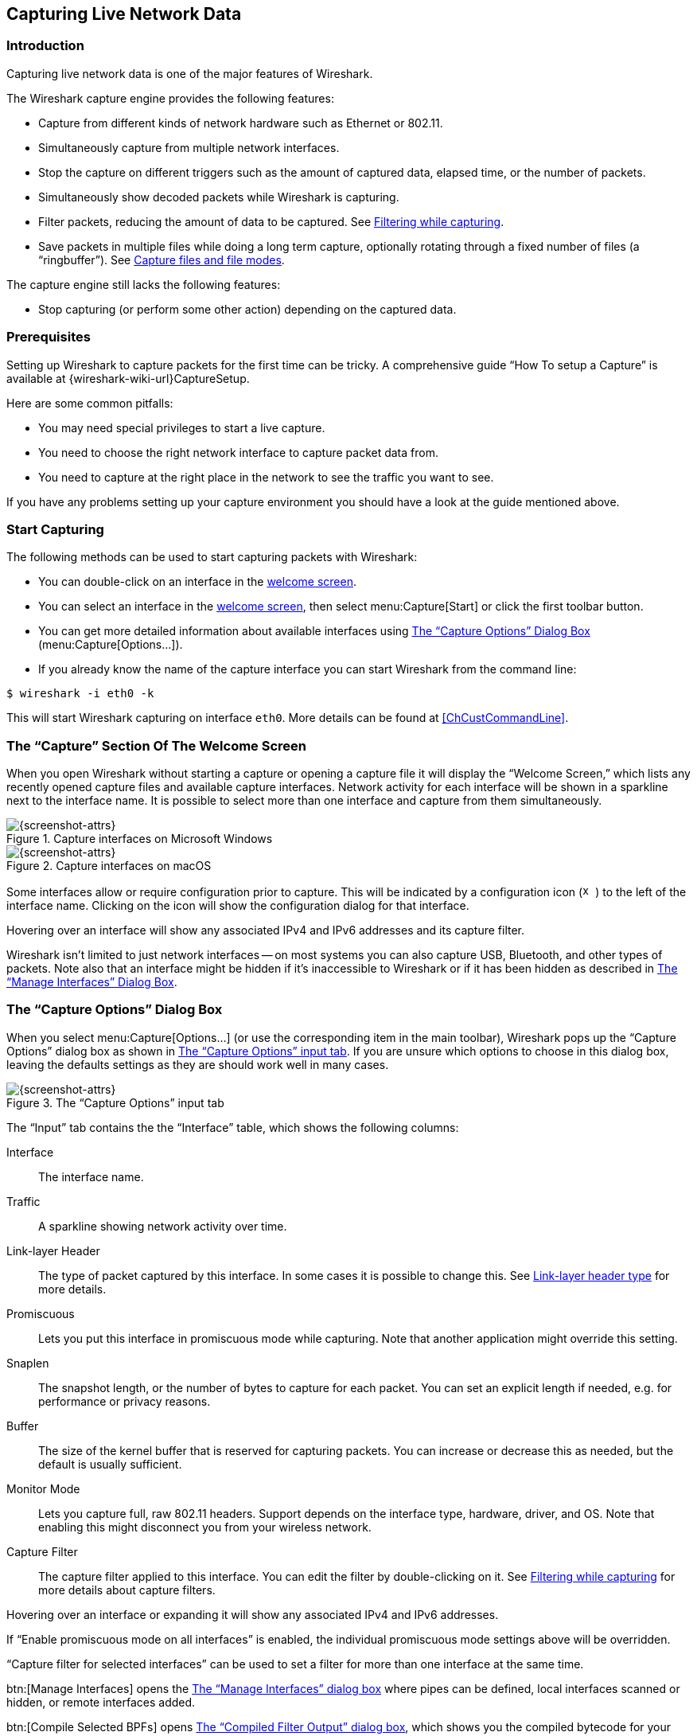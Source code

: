 // WSUG Chapter Capture

[[ChapterCapture]]

== Capturing Live Network Data

[[ChCapIntroduction]]

=== Introduction

Capturing live network data is one of the major features of Wireshark.

The Wireshark capture engine provides the following features:

* Capture from different kinds of network hardware such as Ethernet or 802.11.

* Simultaneously capture from multiple network interfaces.

* Stop the capture on different triggers such as the amount of captured data,
  elapsed time, or the number of packets.

* Simultaneously show decoded packets while Wireshark is capturing.

* Filter packets, reducing the amount of data to be captured. See
  <<ChCapCaptureFilterSection>>.

* Save packets in multiple files while doing a long term capture, optionally
  rotating through a fixed number of files (a “ringbuffer”). See
  <<ChCapCaptureFiles>>.

The capture engine still lacks the following features:

* Stop capturing (or perform some other action) depending on the captured data.

[[ChCapPrerequisitesSection]]

=== Prerequisites

Setting up Wireshark to capture packets for the first time can be
tricky. A comprehensive guide “How To setup a Capture” is available at
{wireshark-wiki-url}CaptureSetup.

Here are some common pitfalls:

* You may need special privileges to start a live capture.

* You need to choose the right network interface to capture packet data from.

* You need to capture at the right place in the network to see the traffic you
  want to see.

If you have any problems setting up your capture environment you should have a
look at the guide mentioned above.

[[ChCapCapturingSection]]

=== Start Capturing

The following methods can be used to start capturing packets with Wireshark:

* You can double-click on an interface in the <<ChCapInterfaceSection,welcome screen>>.

* You can select an interface in the <<ChCapInterfaceSection,welcome screen>>, then select menu:Capture[Start] or click the first toolbar button.

* You can get more detailed information about available interfaces using <<ChCapCaptureOptions>> (menu:Capture[Options...]).

* If you already know the name of the capture interface you can start Wireshark from the command line:
--
----
$ wireshark -i eth0 -k
----
--
This will start Wireshark capturing on interface `eth0`. More details can be found at <<ChCustCommandLine>>.

[[ChCapInterfaceSection]]

=== The “Capture” Section Of The Welcome Screen

When you open Wireshark without starting a capture or opening a capture file it will display the “Welcome Screen,” which lists any recently opened capture files and available capture interfaces.
Network activity for each interface will be shown in a sparkline next to the interface name.
It is possible to select more than one interface and capture from them simultaneously.

[[ChCapCaptureInterfacesMainWin32]]

.Capture interfaces on Microsoft Windows
image::wsug_graphics/ws-capture-interfaces-main-win32.png[{screenshot-attrs}]

[[ChCapCaptureInterfacesMainMacos]]

.Capture interfaces on macOS
image::wsug_graphics/ws-capture-interfaces-main-macos.png[{screenshot-attrs}]

Some interfaces allow or require configuration prior to capture.
This will be indicated by a configuration icon
(image:wsug_graphics/toolbar/x-capture-options.png[height=16,width=16])
to the left of the interface name.
Clicking on the icon will show the configuration dialog for that interface.

Hovering over an interface will show any associated IPv4 and IPv6 addresses and its capture filter.

Wireshark isn't limited to just network interfaces -- on most systems you can also capture USB, Bluetooth, and other types of packets.
Note also that an interface might be hidden if it’s inaccessible to Wireshark or if it has been hidden as described in <<ChManageInterfacesSection>>.

[[ChCapCaptureOptions]]

=== The “Capture Options” Dialog Box

When you select menu:Capture[Options...] (or use the corresponding item in the
main toolbar), Wireshark pops up the “Capture Options” dialog box as shown in
<<ChCapCaptureOptionsDialog>>.
If you are unsure which options to choose in this dialog box, leaving the defaults settings as they are should work well in many cases.

[[ChCapCaptureOptionsDialog]]
.The “Capture Options” input tab
image::wsug_graphics/ws-capture-options.png[{screenshot-attrs}]

The “Input” tab contains the the “Interface” table, which shows the following columns:

Interface::
The interface name.

Traffic::
A sparkline showing network activity over time.

Link-layer Header::
The type of packet captured by this interface.
In some cases it is possible to change this.
See <<ChCapLinkLayerHeader>> for more details.

Promiscuous::
Lets you put this interface in promiscuous mode while capturing.
Note that another application might override this setting.

Snaplen::
The snapshot length, or the number of bytes to capture for each packet.
You can set an explicit length if needed, e.g. for performance or privacy reasons.

Buffer::
The size of the kernel buffer that is reserved for capturing packets.
You can increase or decrease this as needed, but the default is usually sufficient.

Monitor Mode::
Lets you capture full, raw 802.11 headers.
Support depends on the interface type, hardware, driver, and OS.
Note that enabling this might disconnect you from your wireless network.

Capture Filter::
The capture filter applied to this interface.
You can edit the filter by double-clicking on it.
See <<ChCapCaptureFilterSection>> for more details about capture filters.

Hovering over an interface or expanding it will show any associated IPv4 and IPv6 addresses.

If “Enable promiscuous mode on all interfaces” is enabled, the individual promiscuous mode settings above will be overridden.

“Capture filter for selected interfaces” can be used to set a filter for more than one interface at the same time.

btn:[Manage Interfaces] opens the <<ChCapManageInterfacesDialog>> where pipes can be defined, local interfaces scanned or hidden, or remote interfaces added.

btn:[Compile Selected BPFs] opens <<ChCapCompiledFilterOutputDialog>>, which shows you the compiled bytecode for your capture filter.
This can help to better understand the capture filter you created.


[TIP]
.Linux power user tip
====
The execution of BPFs can be sped up on Linux by turning on BPF Just In Time compilation by executing

----
$ echo 1 >/proc/sys/net/core/bpf_jit_enable
----

if it is not enabled already. To make the change persistent you can use
link:{sysfs-main-url}[sysfsutils].
====

.The “Capture Options” output tab
image::wsug_graphics/ws-capture-options-output.png[{screenshot-attrs}]

The “Output” tab shows the following information:

Capture to a permanent file::

File:::
This field allows you to specify the file name that will be used for the capture file.
It is left blank by default.
If left blank, the capture data will be stored in a temporary file.
See <<ChCapCaptureFiles>> for details.
You can also click on the button to the right of this field to browse through the filesystem.

Output format:::
Allows you to set the format of the capture file.
pcapng is the default and is more flexible than pcap.
pcapng might be required, e.g. if more than one interface is chosen for capturing.
See {wireshark-wiki-url}Development/PcapNg for more details on pcapng.

Create a new file automatically...::
Sets the conditions for switching a new capture file.
A new capture file can be created based on the following conditions:
  * The number of packets in the capture file.
  * The size of the capture file.
  * The duration of the capture file.
  * The wall clock time.

Use a ring buffer with::
Multiple files only.
Form a ring buffer of the capture files with the given number of files.

More details about capture files can be found in <<ChCapCaptureFiles>>.

.The “Capture Options” options tab
image::wsug_graphics/ws-capture-options-options.png[{screenshot-attrs}]

The “Options” tab shows the following information:

Display Options::

Update list of packets in real-time:::
Updates the packet list pane in real time during capture.
If you do not enable this, Wireshark will not display any packets until you stop the capture.
When you check this, Wireshark captures in a separate process and feeds the captures to the display process.

Automatically scroll during live capture:::
Scroll the packet list pane as new packets come in, so you are always looking at the most recent packet.
If you do not specify this Wireshark adds new packets to the packet list but does not scroll the packet list pane.
This option is greyed out if “Update list of packets in real-time” is disabled.

Show capture information during capture:::
If this option is enabled, the capture information dialog described in  <<ChCapRunningSection>> will be shown while packets are captured.

Name Resolution::

Resolve MAC addresses:::
Translate MAC addresses into names.

Resolve network names:::
Translate network addresses into names.

Resolve transport names:::
Translate transport names (port numbers).

See <<ChAdvNameResolutionSection>> for more details on each of these options.

Stop capture automatically after...::

Capturing can be stopped based on the following conditions:

* The number of packets in the capture file.
* The number of capture files.
* The capture file size.
* The capture file duration.

You can click btn:[Start] from any tab to commence the capture or btn:[Cancel] to apply your changes and close the dialog.

[[ChManageInterfacesSection]]

=== The “Manage Interfaces” Dialog Box

[[ChCapManageInterfacesDialog]]
.The “Manage Interfaces” dialog box
image::wsug_graphics/ws-manage-interfaces.png[{screenshot-attrs}]

The “Manage Interfaces” dialog box initially shows the “Local Interfaces” tab, which lets you manage the following:

Show::
Whether or not to show or hide this interface in the welcome screen and the “Capture Options” dialog.

Friendly Name::
A name for the interface that is human readable.

Interface Name::
The device name of the interface.

Comment::
Can be used to add a descriptive comment for the interface.

// [[ChCapManageInterfacesPipesDialog]]

// .The “Pipes” tab
// image::wsug_graphics/ws-capture-options-manage-interfaces-pipes.png[{screenshot-attrs}]

The “Pipes” tab lets you capture from a named pipe.
To successfully add a pipe, its associated named pipe must have already been created.
Click btn:[{plus}] and type the name of the pipe including its path.
Alternatively, btn:[Browse] can be used to locate the pipe.

To remove a pipe from the list of interfaces, select it and press btn:[-].

// [[ChCapManageInterfacesDialog]]

// === The “Add New Interfaces” dialog box

// As a central point to manage interfaces this dialog box consists of three tabs
// to add or remove interfaces.

// .The “Add New Interfaces” dialog box
// image::wsug_graphics/ws-capture-options-manage-interfaces.png[{screenshot-attrs}]

// ==== Add or hide local interfaces

// [[ChCapManageInterfacesLocalDialog]]
// .The “Add New Interfaces - Local Interfaces” dialog box
// image::wsug_graphics/ws-capture-options-manage-interfaces-local.png[{screenshot-attrs}]

// The tab “Local Interfaces” contains a list of available local interfaces,
// including the hidden ones, which are not shown in the other lists.

// If a new local interface is added, for example, a wireless interface has been
// activated, it is not automatically added to the list to prevent the constant
// scanning for a change in the list of available interfaces. To renew the list a
// rescan can be done.

// One way to hide an interface is to change the preferences. If the “Hide”
// checkbox is activated and the btn:[Apply] button clicked, the interface will
// not be seen in the lists of the “Capture Interfaces” dialog box any more. The
// changes are also saved in the `preferences` file.

// ==== Add or hide remote interfaces

// [[ChCapManageInterfacesRemoteDialog]]
// .The “Add New Interfaces - Remote Interfaces” dialog box
// image::wsug_graphics/ws-capture-options-manage-interfaces-remote.png[{screenshot-attrs}]

On Microsoft Windows, the “Remote Interfaces” tab lets you capture from an interface on a different machine.
The Remote Packet Capture Protocol service must first be running on the target platform before Wireshark can connect to it.

On Linux or Unix you can capture (and do so more securely) through an SSH tunnel.

To add a new remote capture interface, click btn:[{plus}] and specify the following:

Host::
The IP address or host name of the target platform where the Remote Packet Capture Protocol service is listening.
The drop down list contains the hosts that have previously been successfully contacted.
The list can be emptied by choosing “Clear list” from the drop down list.

Port::
Set the port number where the Remote Packet Capture Protocol service is listening on.
Leave blank to use the default port (2002).

Null authentication::
Select this if you don’t need authentication to take place for a remote capture to be started.
This depends on the target platform.
This is exactly as secure as it appears, i.e. it is not secure at all.

Password authentication::
Lets you specify the username and password required to connect to the Remote Packet Capture Protocol service.

Each interface can optionally be hidden.
In contrast to the local interfaces they are not saved in the `preferences` file.

[NOTE]
====
Make sure you have outside access to port 2002 on the target platform.
This is the default port used by the Remote Packet Capture Protocol service.
====

To remove a host including all its interfaces from the list, select it and click the btn:[-] button.

// To access the Remote Capture Interfaces dialog use the “Remote Interfaces” tab of the “Manage Interfaces” dialog. See <<ChCapManageInterfacesRemoteDialog>> and select btn:[Add].

// [[ChCapInterfaceRemoteDialog]]
// .The “Remote Capture Interfaces” dialog box
// image::wsug_graphics/ws-capture-options-manage-interfaces-remote-plus.png[{screenshot-attrs}]


// ==== Remote Capture Settings

// The remote capture can be further fine tuned to match your situation. The
// btn:[Remote Interfaces] button in <<ChCapManageInterfacesDialog>> gives
// you this option. It pops up the dialog shown in
// <<ChCapInterfaceRemoteSettingsDialog>>.

// [[ChCapInterfaceRemoteSettingsDialog]]
// .The “Remote Capture Settings” dialog box
// image::wsug_graphics/ws-capture-options-remote-settings.png[{screenshot-attrs}]

// You can set the following parameters in this dialog:

// _Do not capture own RPCAP traffic_::
// This option sets a capture filter so that the traffic flowing back from the
// Remote Packet Capture Protocol service to Wireshark isn’t captured as well and
// also send back. The recursion in this saturates the link with duplicate traffic.
// +
// You only should switch this off when capturing on an interface other than the
// interface connecting back to Wireshark.

// _Use UDP for data transfer_::
// Remote capture control and data flows over a TCP connection. This option allows
// you to choose an UDP stream for data transfer.

// _Sampling option None_::
// This option instructs the Remote Packet Capture Protocol service to send back
// all captured packets which have passed the capture filter. This is usually not a
// problem on a remote capture session with sufficient bandwidth.

// _Sampling option 1 of x packets_::
// This option limits the Remote Packet Capture Protocol service to send only a sub
// sampling of the captured data, in terms of number of packets. This allows
// capture over a narrow band remote capture session of a higher bandwidth
// interface.


// _Sampling option 1 every x milliseconds_::
// This option limits the Remote Packet Capture Protocol service to send only a sub
// sampling of the captured data in terms of time. This allows capture over a
// narrow band capture session of a higher bandwidth interface.

// [[ChCapInterfaceDetailsSection]]

// === The “Interface Details” dialog box

// When you select Details from the Capture Interface menu, Wireshark pops up the
// “Interface Details” dialog box as shown in <<ChCapInterfaceDetailsDialog>>. This
// dialog shows various characteristics and statistics for the selected interface.

// [NOTE]
// .Microsoft Windows only
// ====
// This dialog is only available on Microsoft Windows
// ====

// [[ChCapInterfaceDetailsDialog]]
// .The “Interface Details” dialog box
// image::wsug_graphics/ws-capture-interface-details.png[{screenshot-attrs}]

[[ChCapCompiledFilterOutputSection]]

=== The “Compiled Filter Output” Dialog Box

This figure shows the results of compiling the BPF filter for the selected interfaces.

[[ChCapCompiledFilterOutputDialog]]

.The “Compiled Filter Output” dialog box
image::wsug_graphics/ws-capture-options-compile-selected-bpfs.png[{medium-screenshot-attrs}]

In the list on the left the interface names are listed.
The results of compiling a filter for the selected interface are shown on the right.

[[ChCapCaptureFiles]]

=== Capture files and file modes

While capturing the underlying libpcap capturing engine will grab the packets
from the network card and keep the packet data in a (relatively) small kernel
buffer. This data is read by Wireshark and saved into a capture file.

By default Wireshark saves packets to a temporary file. You can also tell
Wireshark to save to a specific (“permanent”) file and switch to a
different file after a given time has elapsed or a given number of packets
have been captured. These options are controlled in the “Output” tab in
the “Capture Options” dialog.

[[ChCapCaptureOptionsOutputDialog]]
.Capture output options
image::wsug_graphics/ws-capture-options-output.png[{screenshot-attrs}]

[TIP]
====
Working with large files (several hundred MB) can be quite slow. If you plan to do
a long term capture or capturing from a high traffic network, think about using
one of the “Multiple files” options. This will spread the captured packets over
several smaller files which can be much more pleasant to work with.
====

Using the “Multiple files” option may cut context related information. Wireshark keeps
context information of the loaded packet data, so it can report context related
problems (like a stream error) and keeps information about context related
protocols (e.g. where data is exchanged at the establishing phase and only
referred to in later packets). As it keeps this information only for the loaded
file, using one of the multiple file modes may cut these contexts. If the
establishing phase is saved in one file and the things you would like to see is
in another, you might not see some of the valuable context related information.

Information about the folders used for capture files can be found in
<<AppFiles>>.

[[ChCapTabCaptureFiles]]
.Capture file mode selected by capture options
[options="header",cols="2,2,2,3,5"]
|===
|File Name|“Create a new file...”|“Use a ring buffer...”|Mode|Resulting filename(s) used
|-|-|-|Single temporary file|wiresharkXXXXXX (where XXXXXX is a unique number)
|foo.cap|-|-|Single named file|foo.cap
|foo.cap|x|-|Multiple files, continuous|foo_00001_20230714110102.cap, foo_00002_20230714110318.cap, ...
|foo.cap|x|x|Multiple files, ring buffer|foo_00001_20230714110102.cap, foo_00002_20230714110318.cap, ...
|===

Single temporary file::
A temporary file will be created and used (this is the default).
After capturing is stopped this file can be saved later under a user specified name.

Single named file::
A single capture file will be used.
If you want to place the new capture file in a specific folder choose this mode.

Multiple files, continuous::
Like the “Single named file” mode, but a new file is created and used after reaching one of the multiple file switch conditions (one of the “Next file every...” values).

Multiple files, ring buffer::
Much like “Multiple files continuous”, reaching one of the multiple files switch
conditions (one of the “Next file every ...” values) will switch to the next
file. This will be a newly created file if value of “Ring buffer with n files”
is not reached, otherwise it will replace the oldest of the formerly used files
(thus forming a “ring”).
+
This mode will limit the maximum disk usage, even for an unlimited amount of
capture input data, only keeping the latest captured data.

[[ChCapLinkLayerHeader]]

=== Link-layer header type

In most cases you won’t have to modify link-layer header type. Some exceptions
are as follows:

If you are capturing on an Ethernet device you might be offered a choice of
“Ethernet” or “DOCSIS”. If you are capturing traffic from a Cisco Cable
Modem Termination System that is putting DOCSIS traffic onto the Ethernet to be
captured, select “DOCSIS”, otherwise select “Ethernet”.

If you are capturing on an 802.11 device on some versions of BSD you might be
offered a choice of “Ethernet” or “802.11”. “Ethernet” will cause the
captured packets to have fake (“cooked”) Ethernet headers. “802.11” will
cause them to have full IEEE 802.11 headers. Unless the capture needs to be read
by an application that doesn’t support 802.11 headers you should select
“802.11”.

If you are capturing on an Endace DAG card connected to a synchronous serial
line you might be offered a choice of “PPP over serial” or “Cisco HDLC”. If
the protocol on the serial line is PPP, select “PPP over serial” and if the
protocol on the serial line is Cisco HDLC, select “Cisco HDLC”.

If you are capturing on an Endace DAG card connected to an ATM network you might
be offered a choice of “RFC 1483 IP-over-ATM” or “Sun raw ATM”. If the only
traffic being captured is RFC 1483 LLC-encapsulated IP, or if the capture needs
to be read by an application that doesn’t support SunATM headers, select “RFC
1483 IP-over-ATM”, otherwise select “Sun raw ATM”.

[[ChCapCaptureFilterSection]]

=== Filtering while capturing

Wireshark supports limiting the packet capture to packets that match a
_capture filter_. Wireshark capture filters are written in
libpcap filter language. Below is a brief overview of the libpcap filter
language's syntax. Complete documentation can be found at
the link:{pcap-filter-man-page-url}[pcap-filter man page]. You can find
many Capture Filter examples at {wireshark-wiki-url}CaptureFilters.

You enter the capture filter into the “Filter” field of the Wireshark
“Capture Options” dialog box, as shown in <<ChCapCaptureOptionsDialog>>.

A capture filter takes the form of a series of primitive expressions connected
by conjunctions (__and/or__) and optionally preceded by __not__:

----
[not] primitive [and|or [not] primitive ...]
----

An example is shown in <<ChCapExFilt1>>.

[[ChCapExFilt1]]
.A capture filter for telnet that captures traffic to and from a particular host
====
----
tcp port 23 and host 10.0.0.5
----
====

This example captures telnet traffic to and from the host 10.0.0.5, and shows
how to use two primitives and the __and__ conjunction. Another example is shown
in <<ChCapExFilt2>>, and shows how to capture all telnet traffic except that
from 10.0.0.5.

[[ChCapExFilt2]]
.Capturing all telnet traffic not from 10.0.0.5
====
----
tcp port 23 and not src host 10.0.0.5
----
====

// XXX - add examples to the following list.

A primitive is simply one of the following: _[src|dst] host <host>_::
This primitive allows you to filter on a host IP address or name. You can
optionally precede the primitive with the keyword _src|dst_ to specify that you
are only interested in source or destination addresses. If these are not
present, packets where the specified address appears as either the source or the
destination address will be selected.

ether [src|dst] host <ehost>::
This primitive allows you to filter on Ethernet host addresses. You can
optionally include the keyword _src|dst_ between the keywords _ether_ and _host_
to specify that you are only interested in source or destination addresses. If
these are not present, packets where the specified address appears in either the
source or destination address will be selected.

gateway host <host>::
This primitive allows you to filter on packets that used _host_ as a gateway.
That is, where the Ethernet source or destination was _host_ but neither the
source nor destination IP address was _host_.

[src|dst] net <net> [{mask <mask>}|{len <len>}]::
This primitive allows you to filter on network numbers. You can optionally
precede this primitive with the keyword _src|dst_ to specify that you are only
interested in a source or destination network. If neither of these are present,
packets will be selected that have the specified network in either the source or
destination address. In addition, you can specify either the netmask or the CIDR
prefix for the network if they are different from your own.


[tcp|udp] [src|dst] port <port>::
This primitive allows you to filter on TCP and UDP port numbers. You can
optionally precede this primitive with the keywords _src|dst_ and _tcp|udp_
which allow you to specify that you are only interested in source or destination
ports and TCP or UDP packets respectively. The keywords _tcp|udp_ must appear
before _src|dst_.
+
If these are not specified, packets will be selected for both the TCP and UDP
protocols and when the specified address appears in either the source or
destination port field.

less|greater <length>::
This primitive allows you to filter on packets whose length was less than or
equal to the specified length, or greater than or equal to the specified length,
respectively.

ip|ether proto <protocol>::
This primitive allows you to filter on the specified protocol at either the
Ethernet layer or the IP layer.

ether|ip broadcast|multicast::
This primitive allows you to filter on either Ethernet or IP broadcasts or
multicasts.

<expr> relop <expr>::
This primitive allows you to create complex filter expressions that select bytes or ranges of bytes in packets.
Please see the pcap-filter man page at {pcap-filter-man-page-url} for more details.


[[ChCapCaptureAutoFilterSection]]

==== Automatic Remote Traffic Filtering

If Wireshark is running remotely (using e.g. SSH, an exported X11 window, a
terminal server, ...), the remote content has to be transported over the
network, adding a lot of (usually unimportant) packets to the actually
interesting traffic.

To avoid this, Wireshark tries to figure out if it’s remotely connected (by
looking at some specific environment variables) and automatically creates a
capture filter that matches aspects of the connection.

The following environment variables are analyzed:

`SSH_CONNECTION` (ssh)::
<remote IP> <remote port> <local IP> <local port>


`SSH_CLIENT` (ssh)::
<remote IP> <remote port> <local port>


`REMOTEHOST` (tcsh, others?)::
<remote name>

`DISPLAY` (x11)::
[remote name]:<display num>


`SESSIONNAME` (terminal server)::
<remote name>

On Windows it asks the operating system if it’s running in a Remote Desktop Services environment.

[[ChCapRunningSection]]

=== While a Capture is running ...

You might see the following dialog box while a capture is running:

[[ChCapCaptureInfoDialog]]
.The “Capture Information” dialog box
image::wsug_graphics/ws-capture-info.png[{small-screenshot-attrs}]

This dialog box shows a list of protocols and their activity over time.
It can be enabled via the “capture.show_info” setting in the “Advanced”
preferences.

[[ChCapStopSection]]

==== Stop the running capture

A running capture session will be stopped in one of the following ways:

. The btn:[Stop Capture] button in the “Capture Information” dialog box.

. The menu:Capture[Stop] menu item.

. The btn:[Stop] toolbar button.

. Pressing kbd:[Ctrl+E].

. The capture will be automatically stopped if one of the _Stop Conditions_ is
  met, e.g. the maximum amount of data was captured.

[[ChCapRestartSection]]

==== Restart a running capture

A running capture session can be restarted with the same capture options as the
last time, this will remove all packets previously captured. This can be useful,
if some uninteresting packets are captured and there’s no need to keep them.

Restart is a convenience function and equivalent to a capture stop following by
an immediate capture start. A restart can be triggered in one of the following
ways:

. Using the menu:Capture[Restart] menu item.

. Using the btn:[Restart] toolbar button.

// End of WSUG Chapter Capture

